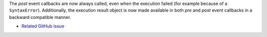 The *post* event callbacks are now always called, even when the execution failed
(for example because of a ``SyntaxError``).
Additionally, the execution result object is now made available in both *pre*
and *post* event callbacks in a backward compatible manner.

* `Related GitHub issue <https://github.com/ipython/ipython/issues/10774>`__
